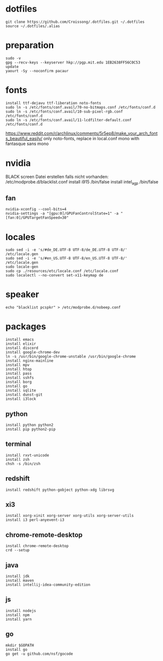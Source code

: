 #+PROPERTY: header-args :tangle arch.sh
* dotfiles
#+BEGIN_SRC shell
git clone https://github.com/Croissong/.dotfiles.git ~/.dotfiles
source ~/.dotfiles/.alias
#+END_SRC
* preparation
#+BEGIN_SRC shell
sudo -v
gpg --recv-keys --keyserver hkp://pgp.mit.edu 1EB2638FF56C0C53
update
yaourt -Sy --noconfirm pacaur
#+END_SRC
* fonts
#+BEGIN_SRC shell
install ttf-dejavu ttf-liberation noto-fonts
sudo ln -s /etc/fonts/conf.avail/70-no-bitmaps.conf /etc/fonts/conf.d
sudo ln -s /etc/fonts/conf.avail/10-sub-pixel-rgb.conf /etc/fonts/conf.d
sudo ln -s /etc/fonts/conf.avail/11-lcdfilter-default.conf /etc/fonts/conf.d
#+END_SRC
https://www.reddit.com/r/archlinux/comments/5r5ep8/make_your_arch_fonts_beautiful_easily/
only noto-fonts, replace in local.conf mono with fantasque sans mono

* nvidia
BLACK screen
Datei erstellen falls nicht vorhanden: /etc/modprobe.d/blacklist.conf
install i915 /bin/false
install intel_agp /bin/false
** fan
#+BEGIN_SRC shell
nvidia-xconfig --cool-bits=4
nvidia-settings -a "[gpu:0]/GPUFanControlState=1" -a "[fan:0]/GPUTargetFanSpeed=30"
#+END_SRC
* locales
#+BEGIN_SRC shell
sudo sed -i -e 's/#de_DE.UTF-8 UTF-8/de_DE.UTF-8 UTF-8/' /etc/locale.gen
sudo sed -i -e 's/#en_US.UTF-8 UTF-8/en_US.UTF-8 UTF-8/' /etc/locale.gen
sudo locale-gen
sudo cp ./resources/etc/locale.conf /etc/locale.conf
sudo localectl --no-convert set-x11-keymap de
#+END_SRC
* speaker
#+BEGIN_SRC shell
echo "blacklist pcspkr" > /etc/modprobe.d/nobeep.conf
#+END_SRC
* packages
#+BEGIN_SRC shell
install emacs
install elixir
install discord
install google-chrome-dev
ln -s /usr/bin/google-chrome-unstable /usr/bin/google-chrome
install nginx-mainline
install mpv
install htop
install pass
install sshfs
install borg
install go
install sqlite
install dunst-git
install i3lock
#+END_SRC
** python
#+BEGIN_SRC shell
install python python2
install pip python2-pip
#+END_SRC
** terminal
#+BEGIN_SRC shell
install rxvt-unicode
install zsh
chsh -s /bin/zsh
#+END_SRC
** redshift
#+BEGIN_SRC shell
install redshift python-gobject python-xdg librsvg
#+END_SRC
** xi3
#+BEGIN_SRC shell
install xorg-xinit xorg-server xorg-utils xorg-server-utils
install i3 perl-anyevent-i3
#+END_SRC
** chrome-remote-desktop
#+BEGIN_SRC shell
install chrome-remote-desktop
crd --setup
#+END_SRC
** java
#+BEGIN_SRC shell
install jdk
install maven
install intellij-idea-community-edition
#+END_SRC
** js
#+BEGIN_SRC shell
install nodejs
install npm
install yarn
#+END_SRC
** go
#+BEGIN_SRC shell
mkdir $GOPATH
install go
go get -u github.com/nsf/gocode
#+END_SRC

